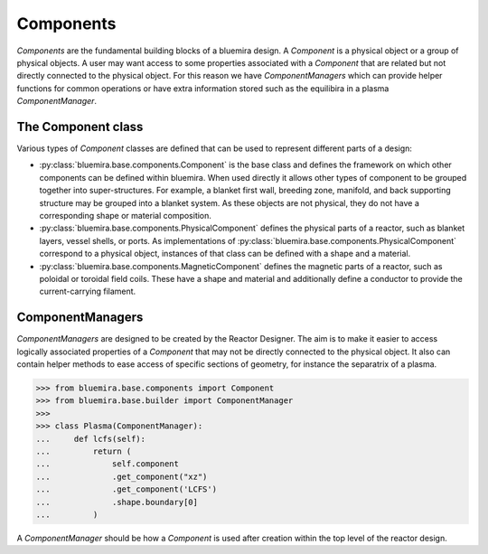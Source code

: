 Components
==========

`Components` are the fundamental building blocks of a bluemira design.
A `Component` is a physical object or a group of physical objects.
A user may want access to some properties associated with a `Component` that are related
but not directly connected to the physical object.
For this reason we have `ComponentManagers` which can provide helper functions for common operations or
have extra information stored such as the equilibira in a plasma `ComponentManager`.

The Component class
-------------------

Various types of `Component` classes are defined that can be used to represent different parts of a design:

- :py:class:`bluemira.base.components.Component` is the base class and defines the
  framework on which other components can be defined within bluemira.
  When used directly it allows other types of component to be grouped together into super-structures.
  For example, a blanket first wall, breeding zone, manifold, and back supporting structure may be grouped into a blanket system.
  As these objects are not physical, they do not have a corresponding shape or material composition.
- :py:class:`bluemira.base.components.PhysicalComponent` defines the physical parts of a
  reactor, such as blanket layers, vessel shells, or ports.
  As implementations of :py:class:`bluemira.base.components.PhysicalComponent` correspond to a physical object,
  instances of that class can be defined with a shape and a material.
- :py:class:`bluemira.base.components.MagneticComponent` defines the magnetic parts of a
  reactor, such as poloidal or toroidal field coils.
  These have a shape and material and additionally define a conductor to provide the current-carrying filament.

ComponentManagers
-----------------

`ComponentManagers` are designed to be created by the Reactor Designer.
The aim is to make it easier to access logically associated properties of a `Component` that may not be directly connected to the physical object.
It also can contain helper methods to ease access of specific sections of geometry,
for instance the separatrix of a plasma.

.. code-block:: pycon

    >>> from bluemira.base.components import Component
    >>> from bluemira.base.builder import ComponentManager
    >>>
    >>> class Plasma(ComponentManager):
    ...     def lcfs(self):
    ...         return (
    ...             self.component
    ...             .get_component("xz")
    ...             .get_component('LCFS')
    ...             .shape.boundary[0]
    ...         )

A `ComponentManager` should be how a `Component` is used after creation within the top level of the reactor design.
